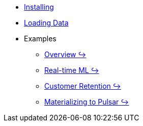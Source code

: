* xref:installing.adoc[Installing]
* xref:loading-data.adoc[Loading Data]
* Examples
** https://github.com/kaskada-ai/kaskada/blob/main/examples/Kaskada%20Demo%20for%20Event%20Processing%20and%20Time-centric%20Calculations.ipynb[Overview ↪]
** https://github.com/kaskada-ai/kaskada/blob/main/examples/ML_example.ipynb[Real-time ML ↪]
** https://github.com/kaskada-ai/kaskada/blob/main/examples/Customer_Retention_(OSS).ipynb[Customer Retention ↪]
** https://github.com/kaskada-ai/kaskada/blob/main/examples/pulsar-materialize/notebooks/Materialize_to_Pulsar.ipynb[Materializing to Pulsar ↪]

// * Tutorials 
// *** https://colab.research.google.com/drive/1gPshkDfMQEb_DJ6qalGJVai-Uj0oV7zO?usp=sharing[Hello World Notebook (Collab)]
// *** https://colab.research.google.com/drive/1dLK18pjf9puYZDuA_otIP3NvJYCUBSgR?usp=sharing[Customer Retention Demo Notebook] 
// *** https://colab.research.google.com/drive/1eFcrgVGcV2skqNEiNDhV5DvCPwLmuqVs?usp=sharing[ML Workshop Demo (Colab)] 
// *** https://colab.research.google.com/drive/1Wg02zrxrJI_EEN8sAtoEXsRM7u8oDdBw?usp=sharing[Comparison of Fenl SQL Pandas (Colab)]


